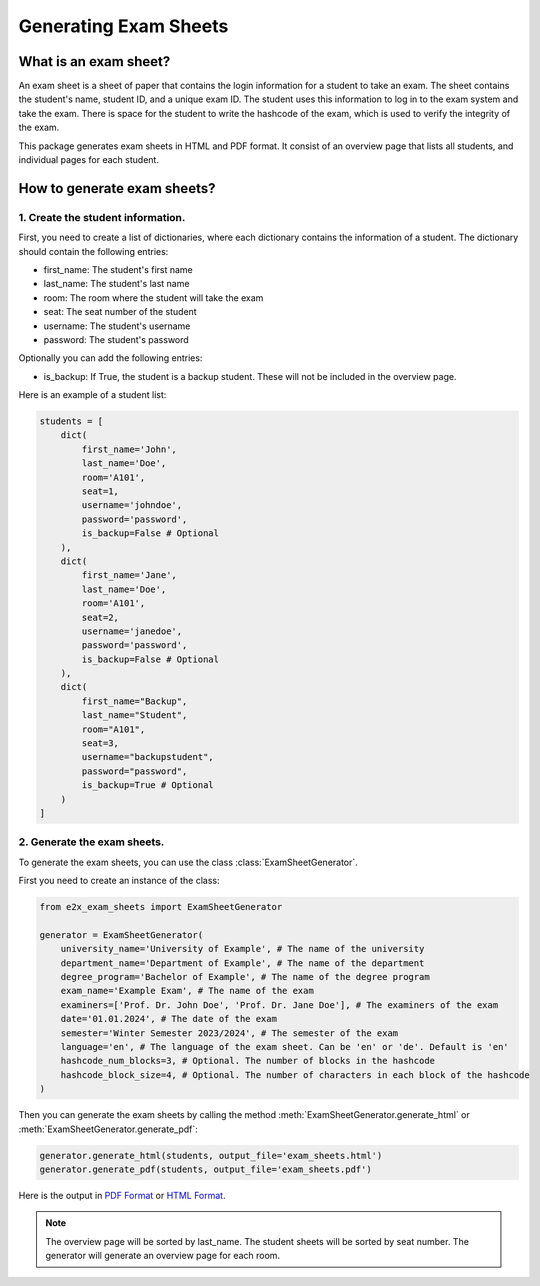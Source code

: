 ======================
Generating Exam Sheets
======================

What is an exam sheet?
-----------------------

An exam sheet is a sheet of paper that contains the login information for a student to take an exam. 
The sheet contains the student's name, student ID, and a unique exam ID. The student uses this information to log in to the exam system and take the exam.
There is space for the student to write the hashcode of the exam, which is used to verify the integrity of the exam.

This package generates exam sheets in HTML and PDF format. It consist of an overview page that lists all students, and individual pages for each student.

How to generate exam sheets?
-----------------------------

1. Create the student information.
~~~~~~~~~~~~~~~~~~~~~~~~~~~~~~~~~~

First, you need to create a list of dictionaries, where each dictionary contains the information of a student.
The dictionary should contain the following entries:

* first_name: The student's first name
* last_name: The student's last name
* room: The room where the student will take the exam
* seat: The seat number of the student
* username: The student's username
* password: The student's password

Optionally you can add the following entries:

* is_backup: If True, the student is a backup student. These will not be included in the overview page.


Here is an example of a student list:

.. code-block:: python

    students = [
        dict(
            first_name='John',
            last_name='Doe',
            room='A101',
            seat=1,
            username='johndoe',
            password='password',
            is_backup=False # Optional
        ),
        dict(
            first_name='Jane',
            last_name='Doe',
            room='A101',
            seat=2,
            username='janedoe',
            password='password',
            is_backup=False # Optional
        ),
        dict(
            first_name="Backup",
            last_name="Student",
            room="A101",
            seat=3,
            username="backupstudent",
            password="password",
            is_backup=True # Optional
        )
    ]


2. Generate the exam sheets.
~~~~~~~~~~~~~~~~~~~~~~~~~~~~

To generate the exam sheets, you can use the class :class:`ExamSheetGenerator`.

First you need to create an instance of the class:

.. code-block:: python

    from e2x_exam_sheets import ExamSheetGenerator

    generator = ExamSheetGenerator(        
        university_name='University of Example', # The name of the university
        department_name='Department of Example', # The name of the department
        degree_program='Bachelor of Example', # The name of the degree program
        exam_name='Example Exam', # The name of the exam
        examiners=['Prof. Dr. John Doe', 'Prof. Dr. Jane Doe'], # The examiners of the exam
        date='01.01.2024', # The date of the exam
        semester='Winter Semester 2023/2024', # The semester of the exam
        language='en', # The language of the exam sheet. Can be 'en' or 'de'. Default is 'en'
        hashcode_num_blocks=3, # Optional. The number of blocks in the hashcode
        hashcode_block_size=4, # Optional. The number of characters in each block of the hashcode        
    )

Then you can generate the exam sheets by calling the method :meth:`ExamSheetGenerator.generate_html` or :meth:`ExamSheetGenerator.generate_pdf`:

.. code-block:: python

    generator.generate_html(students, output_file='exam_sheets.html')
    generator.generate_pdf(students, output_file='exam_sheets.pdf')

Here is the output in `PDF Format <../_static/example_sheet.pdf>`_ or `HTML Format <../_static/example_sheet.html>`_.


.. note::

    The overview page will be sorted by last_name. The student sheets will be sorted by seat number.
    The generator will generate an overview page for each room.

